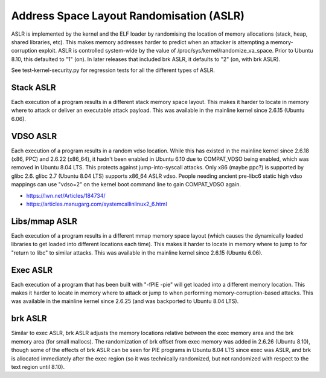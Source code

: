 Address Space Layout Randomisation (ASLR)
-----------------------------------------

.. tab-set::

   .. tab-item:: 14.04

        TBA

   .. tab-item:: 16.04
    
        TBA
   
   .. tab-item:: 18.04
    
        TBA

   .. tab-item:: 20.04
    
        TBA

   .. tab-item:: 22.04
    
        TBA

   .. tab-item:: 24.04
    
        TBA

ASLR is implemented by the kernel and the ELF loader by randomising the location of memory allocations (stack, heap, shared libraries, etc). This makes memory addresses harder to predict when an attacker is attempting a memory-corruption exploit. ASLR is controlled system-wide by the value of /proc/sys/kernel/randomize_va_space. Prior to Ubuntu 8.10, this defaulted to "1" (on). In later releases that included brk ASLR, it defaults to "2" (on, with brk ASLR).

See test-kernel-security.py for regression tests for all the different types of ASLR. 

Stack ASLR
~~~~~~~~~~

Each execution of a program results in a different stack memory space layout. This makes it harder to locate in memory where to attack or deliver an executable attack payload. This was available in the mainline kernel since 2.6.15 (Ubuntu 6.06).

VDSO ASLR
~~~~~~~~~

Each execution of a program results in a random vdso location. While this has existed in the mainline kernel since 2.6.18 (x86, PPC) and 2.6.22 (x86_64), it hadn't been enabled in Ubuntu 6.10 due to COMPAT_VDSO being enabled, which was removed in Ubuntu 8.04 LTS. This protects against jump-into-syscall attacks. Only x86 (maybe ppc?) is supported by glibc 2.6. glibc 2.7 (Ubuntu 8.04 LTS) supports x86_64 ASLR vdso. People needing ancient pre-libc6 static high vdso mappings can use "vdso=2" on the kernel boot command line to gain COMPAT_VDSO again. 

* https://lwn.net/Articles/184734/

* https://articles.manugarg.com/systemcallinlinux2_6.html

Libs/mmap ASLR
~~~~~~~~~~~~~~

Each execution of a program results in a different mmap memory space layout (which causes the dynamically loaded libraries to get loaded into different locations each time). This makes it harder to locate in memory where to jump to for "return to libc" to similar attacks. This was available in the mainline kernel since 2.6.15 (Ubuntu 6.06).

Exec ASLR
~~~~~~~~~

Each execution of a program that has been built with "-fPIE -pie" will get loaded into a different memory location. This makes it harder to locate in memory where to attack or jump to when performing memory-corruption-based attacks. This was available in the mainline kernel since 2.6.25 (and was backported to Ubuntu 8.04 LTS).

brk ASLR
~~~~~~~~

Similar to exec ASLR, brk ASLR adjusts the memory locations relative between the exec memory area and the brk memory area (for small mallocs). The randomization of brk offset from exec memory was added in 2.6.26 (Ubuntu 8.10), though some of the effects of brk ASLR can be seen for PIE programs in Ubuntu 8.04 LTS since exec was ASLR, and brk is allocated immediately after the exec region (so it was technically randomized, but not randomized with respect to the text region until 8.10).
